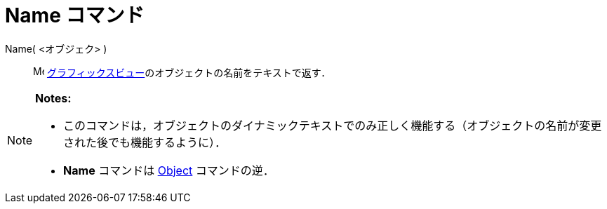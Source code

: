 = Name コマンド
:page-en: commands/Name
ifdef::env-github[:imagesdir: /ja/modules/ROOT/assets/images]

Name( <オブジェク> )::
  image:16px-Menu_view_graphics.svg.png[Menu view graphics.svg,width=16,height=16]
  xref:/グラフィックスビュー.adoc[グラフィックスビュー]のオブジェクトの名前をテキストで返す．

[NOTE]
====

*Notes:*

* このコマンドは，オブジェクトのダイナミックテキストでのみ正しく機能する（オブジェクトの名前が変更された後でも機能するように）．
* *Name* コマンドは xref:/commands/Object.adoc[Object] コマンドの逆．

====
